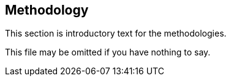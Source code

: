 [[ra-methodology-section]]
== Methodology

This section is introductory text for the methodologies.

This file may be omitted if you have nothing to say.
